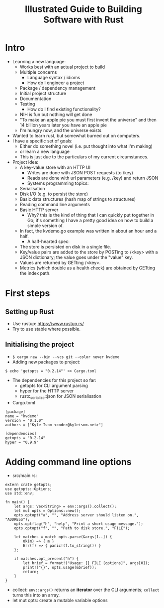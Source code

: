 #+TITLE: Illustrated Guide to Building Software with Rust

* Intro

  + Learning a new language:
    + Works best with an actual project to build
    + Multiple concerns
      + Language syntax / idioms
      + How do I engineer a project
	+ Package / dependency management
	+ Initial project structure
	+ Documentation
	+ Testing
      + How do I find existing functionality?
	+ NIH is fun but nothing will get done
	+ "To make an apple pie you must first invent the universe"
          and then 14 billion years later you have an apple pie
	+ I'm hungry now, and the universe exists
  + Wanted to learn rust, but somewhat burned out on computers.
  + I have a specific set of goals:
    + Either do something novel (i.e. put thought into what I'm making)
    + or learn a new language
    + This is just due to the particulars of my current circumstances.
  + Project idea:
    + A key-value store with an HTTP UI
      + Writes are done with JSON POST requests (to /key)
      + Reads are done with url parameters (e.g. /key) and return JSON
      + Systems programming topics:
	+ Serialisation
	+ Disk I/O (e.g. to persist the store)
	+ Basic data structures (hash map of strings to structures)
	+ Reading command line arguments
	+ Basic HTTP server
      + Why? this is the kind of thing that I can quickly put together
        in Go; it's something I have a pretty good idea on how to
        build a simple version of.
	+ In fact, the kvdemo.go example was written in about an hour
          and a half.
      + A half-hearted spec:
	+ The store is persisted on disk in a single file.
	+ Key/value pairs are added to the store by POSTing to /<key>
	  with a JSON dictionary; the value goes under the "value" key.
	+ Values are returned by GETting /<key>.
	+ Metrics (which double as a health check) are obtained by
          GETting the index path.


* First steps

** Setting up Rust
  
   + Use rustup: https://www.rustup.rs/
   + Try to use stable where possible.

** Initialising the project

   + =$ cargo new --bin --vcs git --color never kvdemo=
   + Adding new packages to project:

#+BEGIN_EXAMPLE
$ echo 'getopts = "0.2.14"' >> Cargo.toml
#+END_EXAMPLE

   + The dependencies for this project so far:
     + getopts for CLI argument parsing
     + hyper for the HTTP server
     + rustc_serialize::json for JSON serialisation

   + Cargo.toml
#+BEGIN_EXAMPLE
[package]
name = "kvdemo"
version = "0.1.0"
authors = ["Kyle Isom <coder@kyleisom.net>"]

[dependencies]
getopts = "0.2.14"
hyper = "0.9.9"
#+END_EXAMPLE

* Adding command line options

  + src/main.rs:

#+BEGIN_EXAMPLE
extern crate getopts;
use getopts::Options;
use std::env;

fn main() {
    let args: Vec<String> = env::args().collect();
    let mut opts = Options::new();
    opts.optopt("a", "", "Address server should listen on.", "ADDRESS");
    opts.optflag("h", "help", "Print a short usage message.");
    opts.optopt("f", "", "Path to disk store.", "FILE");

    let matches = match opts.parse(&args[1..]) {
        Ok(m) => { m }
        Err(f) => { panic!(f.to_string()) }
    };

    if matches.opt_present("h") {
        let brief = format!("Usage: {} FILE [options]", args[0]);        
        print!("{}", opts.usage(&brief));
        return;
    }
}
#+END_EXAMPLE

  + collect: =env::args()= returns an *iterator* over the CLI
    arguments; =collect= turns this into an array.
  + let mut opts: create a mutable variable options
